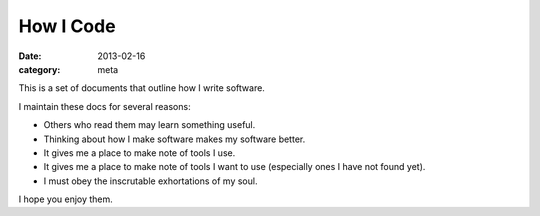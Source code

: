 How I Code
==========

:date: 2013-02-16
:category: meta

This is a set of documents that outline how I write software.

I maintain these docs for several reasons:

* Others who read them may learn something useful.

* Thinking about how I make software makes my software better.

* It gives me a place to make note of tools I use.

* It gives me a place to make note of tools I want to use (especially ones
  I have not found yet).

* I must obey the inscrutable exhortations of my soul.

I hope you enjoy them.
